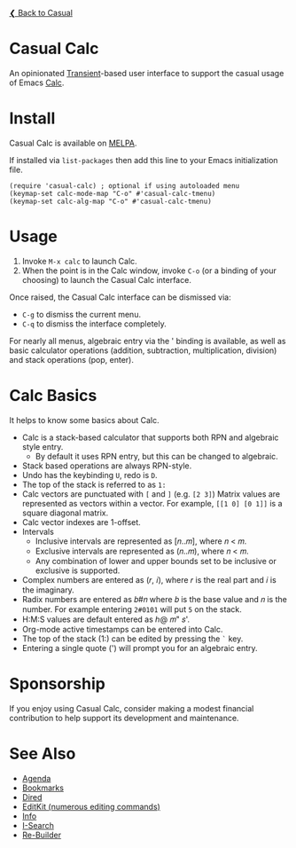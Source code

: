 [[../README.org][❮ Back to Casual]]

* Casual Calc
An opinionated [[https://github.com/magit/transient][Transient]]-based user interface to support the casual usage of Emacs [[https://www.gnu.org/software/emacs/manual/html_mono/calc.html][Calc]].

[[file:images/casual-calc-tmenu.png]]

* Install
Casual Calc is available on [[https://melpa.org/#/casual-calc][MELPA]].

If installed via ~list-packages~ then add this line to your Emacs initialization file.
#+begin_src elisp :lexical no
  (require 'casual-calc) ; optional if using autoloaded menu
  (keymap-set calc-mode-map "C-o" #'casual-calc-tmenu)
  (keymap-set calc-alg-map "C-o" #'casual-calc-tmenu)
#+end_src


* Usage
1. Invoke ~M-x calc~ to launch Calc.
2. When the point is in the Calc window, invoke ~C-o~ (or a binding of your choosing) to launch the Casual Calc interface.

Once raised, the Casual Calc interface can be dismissed via:
- ~C-g~ to dismiss the current menu.
- ~C-q~ to dismiss the interface completely.

For nearly all menus, algebraic entry via the ' binding is available, as well as basic calculator operations (addition, subtraction, multiplication, division) and stack operations (pop, enter).

* Calc Basics
It helps to know some basics about Calc.

- Calc is a stack-based calculator that supports both RPN and algebraic style entry.
  - By default it uses RPN entry, but this can be changed to algebraic.
- Stack based operations are always RPN-style.
- Undo has the keybinding ~U~, redo is ~D~.
- The top of the stack is referred to as ~1:~
- Calc vectors are punctuated with ~[~ and ~]~ (e.g. ~[2 3]~)  Matrix values are represented as vectors within a vector. For example, ~[[1 0] [0 1]]~ is a square diagonal matrix.
- Calc vector indexes are 1-offset.
- Intervals
  - Inclusive intervals are represented as [𝑛..𝑚], where 𝑛 < 𝑚.
  - Exclusive intervals are represented as (𝑛..𝑚), where 𝑛 < 𝑚.
  - Any combination of lower and upper bounds set to be inclusive or exclusive is supported.
- Complex numbers are entered as (𝑟, 𝑖), where 𝑟 is the real part and 𝑖 is the imaginary.
- Radix numbers are entered as 𝑏#𝑛 where 𝑏 is the base value and 𝑛 is the number. For example entering ~2#0101~ will put ~5~ on the stack.
- H:M:S values are default entered as ℎ@ 𝑚" 𝑠'.
- Org-mode active timestamps can be entered into Calc.
- The top of the stack (1:) can be edited by pressing the ~`~ key.
- Entering a single quote (') will prompt you for an algebraic entry.

* Sponsorship
If you enjoy using Casual Calc, consider making a modest financial contribution to help support its development and maintenance.

[[https://www.buymeacoffee.com/kickingvegas][file:images/default-yellow.png]]


* See Also
- [[file:agenda.org][Agenda]]
- [[file:bookmarks.org][Bookmarks]]
- [[file:dired.org][Dired]]
- [[file:editkit.org][EditKit (numerous editing commands)]]
- [[file:info.org][Info]]
- [[file:isearch.org][I-Search]]
- [[file:re-builder.org][Re-Builder]]
